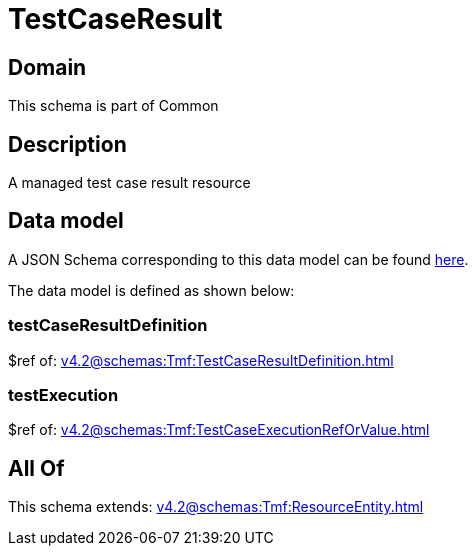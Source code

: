 = TestCaseResult

[#domain]
== Domain

This schema is part of Common

[#description]
== Description

A managed test case result resource


[#data_model]
== Data model

A JSON Schema corresponding to this data model can be found https://tmforum.org[here].

The data model is defined as shown below:


=== testCaseResultDefinition
$ref of: xref:v4.2@schemas:Tmf:TestCaseResultDefinition.adoc[]


=== testExecution
$ref of: xref:v4.2@schemas:Tmf:TestCaseExecutionRefOrValue.adoc[]


[#all_of]
== All Of

This schema extends: xref:v4.2@schemas:Tmf:ResourceEntity.adoc[]
